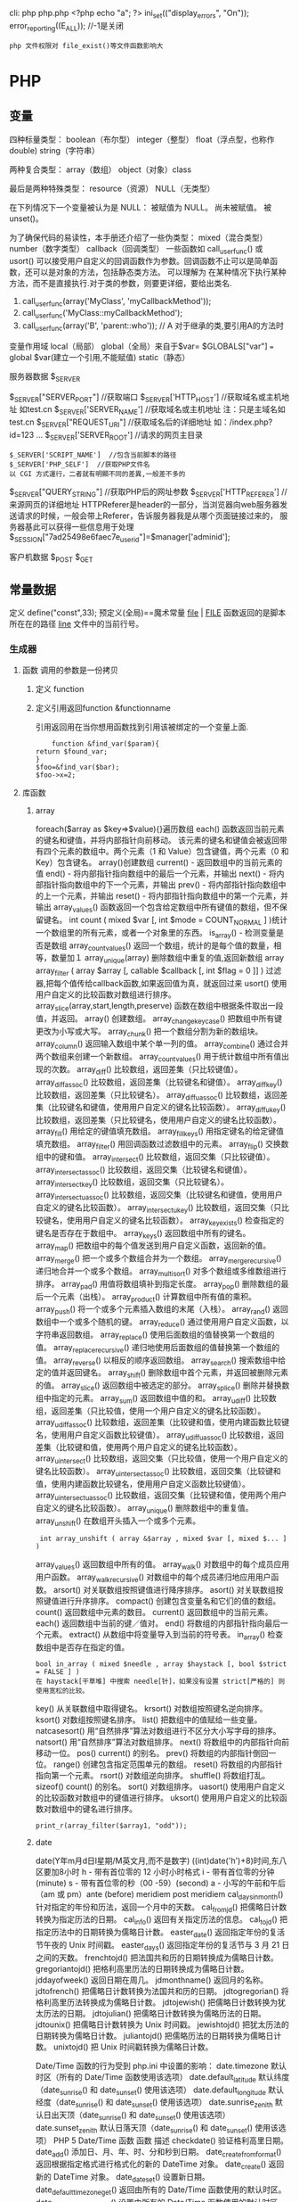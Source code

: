 cli: php php.php   <?php echo "a"; ?>
ini_set(("display_errors", "On"));   
     error_reporting((E_ALL)); //-1是关闭
 
: php 文件权限对 file_exist()等文件函数影响大
* PHP
** 变量
四种标量类型：
boolean（布尔型）
integer（整型）
float（浮点型，也称作 double)
string（字符串）

两种复合类型：
array（数组）
object（对象）class  

最后是两种特殊类型：
resource（资源）
NULL（无类型）

在下列情况下一个变量被认为是 NULL：
被赋值为 NULL。
尚未被赋值。
被 unset()。

为了确保代码的易读性，本手册还介绍了一些伪类型：
mixed（混合类型）
number（数字类型）
callback（回调类型）
一些函数如 call_user_func() 或 usort() 可以接受用户自定义的回调函数作为参数。回调函数不止可以是简单函数，还可以是对象的方法，包括静态类方法。
可以理解为 在某种情况下执行某种方法，而不是直接执行.对于类的参数，则要更详细，要给出类名.
1. call_user_func(array('MyClass', 'myCallbackMethod')); 
2. call_user_func('MyClass::myCallbackMethod');
3. call_user_func(array('B', 'parent::who')); // A   对于继承的类,要引用A的方法时

变量作用域
local（局部）
global（全局）来自于$var= $GLOBALS["var"] === global $var(建立一个引用,不能赋值)
static（静态）
***** 服务器数据 $_SERVER
	$_SERVER["SERVER_PORT"]  //获取端口  
	$_SERVER['HTTP_HOST']  	 //获取域名或主机地址 如test.cn
  	$_SERVER['SERVER_NAME']  //获取域名或主机地址 注：只是主域名如test.cn
	$_SERVER["REQUEST_URI"]  //获取域名后的详细地址 如：/index.php?id=123 ...  
	$_SERVER['SERVER_ROOT']  //请求的网页主目录
: $_SERVER['SCRIPT_NAME']  //包含当前脚本的路径
: $_SERVER['PHP_SELF']  //获取PHP文件名 
: 以 CGI 方式運行，二者就有明顯不同的差異,一般差不多的
	$_SERVER["QUERY_STRING"]  //获取PHP后的网址参数  
	$_SERVER['HTTP_REFERER']  //来源网页的详细地址  
	HTTPReferer是header的一部分，当浏览器向web服务器发送请求的时候，一般会带上Referer，告诉服务器我是从哪个页面链接过来的，
	服务器基此可以获得一些信息用于处理
  $_SESSION["7ad25498e6faec7e_userid"]=$manager['adminid'];
***** 客户机数据 $_POST  $_GET 

** 常量数据
   定义 define("const",33);
   预定义(全局)==魔术常量 
   __file__ | __FILE__ 函数返回的是脚本所在在的路径
   __line__ 文件中的当前行号。
*** 生成器
**** 函数 调用的参数是一份拷贝
***** 定义 function
***** 定义引用返回function &functionname
      引用返回用在当你想用函数找到引用该被绑定的一个变量上面.
      #+BEGIN_SRC php -n -r 
    function &find_var($param){
return $found_var;
}
$foo=&find_var($bar);
$foo->x=2;
      #+END_SRC
**** 库函数
***** array 
	    foreach($array as $key=>$value){}遍历数组
	    each() 函数返回当前元素的键名和键值，并将内部指针向前移动。
	    该元素的键名和键值会被返回带有四个元素的数组中。两个元素（1 和 Value）包含键值，两个元素（0 和 Key）包含键名。
	    array()创建数组
	    current() - 返回数组中的当前元素的值
	    end() - 将内部指针指向数组中的最后一个元素，并输出
	    next() - 将内部指针指向数组中的下一个元素，并输出
	    prev() - 将内部指针指向数组中的上一个元素，并输出
	    reset() - 将内部指针指向数组中的第一个元素，并输出
	    array_values() 函数返回一个包含给定数组中所有键值的数组，但不保留键名。
	    int count ( mixed $var [, int $mode = COUNT_NORMAL ] )统计一个数组里的所有元素，或者一个对象里的东西。
	    is_array() - 检测变量是否是数组
	    array_count_values() 返回一个数组，统计的是每个值的数量，相等，数量加１
	    array_unique(array) 删除数组中重复的值,返回新数组
	    array array_filter ( array $array [, callable $callback [, int $flag = 0 ]] )  过滤器,把每个值传给callback函数,如果返回值为真，就返回过来
	    usort()	使用用户自定义的比较函数对数组进行排序。
	    array_slice(array,start,length,preserve) 函数在数组中根据条件取出一段值，并返回。
	    array()	创建数组。
	    array_change_key_case()	把数组中所有键更改为小写或大写。
	    array_chunk()	把一个数组分割为新的数组块。
	    array_column()	返回输入数组中某个单一列的值。
	    array_combine()	通过合并两个数组来创建一个新数组。
	    array_count_values()	用于统计数组中所有值出现的次数。
	    array_diff()	比较数组，返回差集（只比较键值）。
	    array_diff_assoc()	比较数组，返回差集（比较键名和键值）。
	    array_diff_key()	比较数组，返回差集（只比较键名）。
	    array_diff_uassoc()	比较数组，返回差集（比较键名和键值，使用用户自定义的键名比较函数）。
	    array_diff_ukey()	比较数组，返回差集（只比较键名，使用用户自定义的键名比较函数）。
	    array_fill()	用给定的键值填充数组。
	    array_fill_keys()	用指定键名的给定键值填充数组。
	    array_filter()	用回调函数过滤数组中的元素。
	    array_flip()	交换数组中的键和值。
	    array_intersect()	比较数组，返回交集（只比较键值）。
	    array_intersect_assoc()	比较数组，返回交集（比较键名和键值）。
	    array_intersect_key()	比较数组，返回交集（只比较键名）。
	    array_intersect_uassoc()	比较数组，返回交集（比较键名和键值，使用用户自定义的键名比较函数）。
	    array_intersect_ukey()	比较数组，返回交集（只比较键名，使用用户自定义的键名比较函数）。
	    array_key_exists()	检查指定的键名是否存在于数组中。
	    array_keys()	返回数组中所有的键名。
	    array_map()	把数组中的每个值发送到用户自定义函数，返回新的值。
	    array_merge()	把一个或多个数组合并为一个数组。
	    array_merge_recursive()	递归地合并一个或多个数组。
	    array_multisort()	对多个数组或多维数组进行排序。
	    array_pad()	用值将数组填补到指定长度。
	    array_pop()	删除数组的最后一个元素（出栈）。
	    array_product()	计算数组中所有值的乘积。
	    array_push()	将一个或多个元素插入数组的末尾（入栈）。
	    array_rand()	返回数组中一个或多个随机的键。
	    array_reduce()	通过使用用户自定义函数，以字符串返回数组。
	    array_replace()	使用后面数组的值替换第一个数组的值。
	    array_replace_recursive()	递归地使用后面数组的值替换第一个数组的值。
	    array_reverse()	以相反的顺序返回数组。
	    array_search()	搜索数组中给定的值并返回键名。
	    array_shift()	删除数组中首个元素，并返回被删除元素的值。
	    array_slice()	返回数组中被选定的部分。
	    array_splice()	删除并替换数组中指定的元素。
	    array_sum()	返回数组中值的和。
	    array_udiff()	比较数组，返回差集（只比较值，使用一个用户自定义的键名比较函数）。
	    array_udiff_assoc()	比较数组，返回差集（比较键和值，使用内建函数比较键名，使用用户自定义函数比较键值）。
	    array_udiff_uassoc()	比较数组，返回差集（比较键和值，使用两个用户自定义的键名比较函数）。
	    array_uintersect()	比较数组，返回交集（只比较值，使用一个用户自定义的键名比较函数）。
	    array_uintersect_assoc()	比较数组，返回交集（比较键和值，使用内建函数比较键名，使用用户自定义函数比较键值）。
	    array_uintersect_uassoc()	比较数组，返回交集（比较键和值，使用两个用户自定义的键名比较函数）。
	    array_unique()	删除数组中的重复值。
	    array_unshift()	在数组开头插入一个或多个元素。
      :  int array_unshift ( array &$array , mixed $var [, mixed $... ] )
	    array_values()	返回数组中所有的值。
	    array_walk()	对数组中的每个成员应用用户函数。
	    array_walk_recursive()	对数组中的每个成员递归地应用用户函数。
	    arsort()	对关联数组按照键值进行降序排序。
	    asort()	对关联数组按照键值进行升序排序。
	    compact()	创建包含变量名和它们的值的数组。
	    count()	返回数组中元素的数目。
	    current()	返回数组中的当前元素。
	    each()	返回数组中当前的键／值对。
	    end()	将数组的内部指针指向最后一个元素。
	    extract()	从数组中将变量导入到当前的符号表。
	    in_array()	检查数组中是否存在指定的值。
      : bool in_array ( mixed $needle , array $haystack [, bool $strict = FALSE ] )
      : 在 haystack[干草堆] 中搜索 needle[针]，如果没有设置 strict[严格的] 则使用宽松的比较。 
	    key()	从关联数组中取得键名。
	    krsort()	对数组按照键名逆向排序。
	    ksort()	对数组按照键名排序。
	    list()	把数组中的值赋给一些变量。
	    natcasesort()	用“自然排序”算法对数组进行不区分大小写字母的排序。
	    natsort()	用“自然排序”算法对数组排序。
	    next()	将数组中的内部指针向前移动一位。
	    pos()	current() 的别名。
	    prev()	将数组的内部指针倒回一位。
	    range()	创建包含指定范围单元的数组。
	    reset()	将数组的内部指针指向第一个元素。
	    rsort()	对数组逆向排序。
	    shuffle()	将数组打乱。
	    sizeof()	count() 的别名。
	    sort()	对数组排序。
	    uasort()	使用用户自定义的比较函数对数组中的键值进行排序。
	    uksort()	使用用户自定义的比较函数对数组中的键名进行排序。
      
      : print_r(array_filter($array1, "odd"));
***** date
	    date(Y年m月d日l星期/M英文月,而不是数字)
	    ((int)date('h')+8)时间,东八区要加8小时
	    h - 带有首位零的 12 小时小时格式
	    i - 带有首位零的分钟 (minute)
	    s - 带有首位零的秒（00 -59）(second)
	    a - 小写的午前和午后（am 或 pm）ante (before) meridiem post meridiem
	    cal_days_in_month()	针对指定的年份和历法，返回一个月中的天数。
	    cal_from_jd()	把儒略日计数转换为指定历法的日期。
	    cal_info()	返回有关指定历法的信息。
	    cal_to_jd()	把指定历法中的日期转换为儒略日计数。
	    easter_date()	返回指定年份的复活节午夜的 Unix 时间戳。
	    easter_days()	返回指定年份的复活节与 3 月 21 日之间的天数。
	    frenchtojd()	把法国共和历的日期转换成为儒略日计数。
	    gregoriantojd()	把格利高里历法的日期转换成为儒略日计数。
	    jddayofweek()	返回日期在周几。
	    jdmonthname()	返回月的名称。
	    jdtofrench()	把儒略日计数转换为法国共和历的日期。
	    jdtogregorian()	将格利高里历法转换成为儒略日计数。
	    jdtojewish()	把儒略日计数转换为犹太历法的日期。
	    jdtojulian()	把儒略日计数转换为儒略历法的日期。
	    jdtounix()	把儒略日计数转换为 Unix 时间戳。
	    jewishtojd()	把犹太历法的日期转换为儒略日计数。
	    juliantojd()	把儒略历法的日期转换为儒略日计数。
	    unixtojd()	把 Unix 时间戳转换为儒略日计数。

	    Date/Time 函数的行为受到 php.ini 中设置的影响：
	    date.timezone 	默认时区（所有的 Date/Time 函数使用该选项） 	
	    date.default_latitude 	默认纬度（date_sunrise() 和 date_sunset() 使用该选项）
	    date.default_longitude 	默认经度（date_sunrise() 和 date_sunset() 使用该选项）
	    date.sunrise_zenith 	默认日出天顶（date_sunrise() 和 date_sunset() 使用该选项）
	    date.sunset_zenith 	默认日落天顶（date_sunrise() 和 date_sunset() 使用该选项）
	    PHP 5 Date/Time 函数
	    函数 	描述
	    checkdate() 	验证格利高里日期。
	    date_add() 	添加日、月、年、时、分和秒到日期。
	    date_create_from_format() 	返回根据指定格式进行格式化的新的 DateTime 对象。
	    date_create() 	返回新的 DateTime 对象。
	    date_date_set() 	设置新日期。
	    date_default_timezone_get() 	返回由所有的 Date/Time 函数使用的默认时区。
	    date_default_timezone_set() 	设置由所有的 Date/Time 函数使用的默认时区。
	    date_diff() 	返回两个日期间的差值。
	    date_format() 	返回根据指定格式进行格式化的日期。
	    date_get_last_errors() 	返回日期字符串中的警告/错误。
	    date_interval_create_from_date_string() 	从字符串的相关部分建立 DateInterval。
	    date_interval_format() 	格式化时间间隔。
	    date_isodate_set() 	设置 ISO 日期。
	    date_modify() 	修改时间戳。
	    date_offset_get() 	返回时区偏移。
	    date_parse_from_format() 	根据指定的格式返回带有关于指定日期的详细信息的关联数组。
	    date_parse() 	返回带有关于指定日期的详细信息的关联数组。
	    date_sub() 	从指定日期减去日、月、年、时、分和秒。
	    date_sun_info() 	返回包含有关指定日期与地点的日出/日落和黄昏开始/黄昏结束的信息的数组。
	    date_sunrise() 	返回指定日期与位置的日出时间。
	    date_sunset() 	返回指定日期与位置的日落时间。
	    date_time_set() 	设置时间。
	    date_timestamp_get() 	返回 Unix 时间戳。
	    date_timestamp_set() 	设置基于 Unix 时间戳的日期和时间。
	    date_timezone_get() 	返回给定 DateTime 对象的时区。
	    date_timezone_set() 	设置 DateTime 对象的时区。
	    date() 	格式化本地日期和时间。
	    getdate() 	返回某个时间戳或者当前本地的日期/时间的日期/时间信息。
	    gettimeofday() 	返回当前时间。
	    gmdate() 	格式化 GMT/UTC 日期和时间。
	    gmmktime() 	返回 GMT 日期的 UNIX 时间戳。
	    gmstrftime() 	根据区域设置对 GMT/UTC 日期和时间进行格式化。
	    idate() 	将本地时间/日期格式化为整数。
	    localtime() 	返回本地时间。
	    microtime() 	返回当前时间的微秒数。
	    mktime() 	返回日期的 Unix 时间戳。
	    strftime() 	根据区域设置对本地时间/日期进行格式化。
	    strptime() 	解析由 strftime() 生成的时间/日期。
	    strtotime() 	将任何英文文本的日期或时间描述解析为 Unix 时间戳。
	    time() 	返回当前时间的 Unix 时间戳。
	    timezone_abbreviations_list() 	返回包含夏令时、偏移量和时区名称的关联数组。
	    timezone_identifiers_list() 	返回带有所有时区标识符的索引数组。
	    timezone_location_get() 	返回指定时区的位置信息。
	    timezone_name_from_abbr() 	根据时区缩略语返回时区名称。
	    timezone_name_get() 	返回时区的名称。
	    timezone_offset_get() 	返回相对于 GMT 的时区偏移。
	    timezone_open() 	创建新的 DateTimeZone 对象。
	    timezone_transitions_get() 	返回时区的所有转换。
	    timezone_version_get() 	返回时区数据库的版本。

***** file
	    fopen("filename",'w')  //可以指定绝对路径或相对路径
	    "r" 	只读方式打开，将文件指针指向文件头。
	    "r+" 	读写方式打开，将文件指针指向文件头。
	    "w" 	写入方式打开，将文件指针指向文件头并将文件大小截为零。如果文件不存在则尝试创建之。
	    "w+" 	读写方式打开，将文件指针指向文件头并将文件大小截为零。如果文件不存在则尝试创建之。
	    "a" 	写入方式打开，将文件指针指向文件末尾。如果文件不存在则尝试创建之。
	    "a+" 	读写方式打开，将文件指针指向文件末尾。如果文件不存在则尝试创建之。
	    "x" 	创建并以写入方式打开，将文件指针指向文件头。如果文件已存在，则报错.
	    basename() 	返回路径中的文件名部分。
	    chgrp() 	改变文件组。 	
	    chmod() 	改变文件模式。 
	    chown() 	改变文件所有者。 	
	    clearstatcache() 	清除文件状态缓存。 	
	    fopen() 可以通过http路径打开,可以在php.ini 中配置allow_url_fopen   //unix中要注意文件的访问权限
	    copy() 	复制文件。
	    fread(filepoint,length)	读取打开的文件。
	    fwrite(file,string,length)   
	    file_get_contents(filepath) 函数把整个文件读入一个字符串中。
	    file_put_contents(filepath,filecontent) 在ftp中要用到flags和context标志
	    basename()
	    is_readable()
	    fgets()
	    fgetss() 去掉文件中的html格式
	    readfile(filename) 输出到浏览器
	    file(file) 返回值是文件内容
	    fgetc()
	    file_exists()
	    filesize()
	    unlink() 删除文件
	    rewind()
	    fseek()
	    ftell()
	    delete() 	参见 unlink() 或 unset()。 	 
	    dirname() 	返回路径中的目录名称部分。 	
	    disk_free_space() 	返回目录的可用空间。 	
	    disk_total_space() 	返回一个目录的磁盘总容量。
	    diskfreespace() 	disk_free_space() 的别名。
	    fclose() 	关闭打开的文件。 	
	    feof() 	测试文件指针是否到了文件结束的位置。 	
	    fflush() 	向打开的文件输出缓冲内容。 
	    fgetc() 	从打开的文件中返回字符。 
	    fgetcsv() 	从打开的文件中解析一行，校验 CSV 字段。 	
	    fgets() 	从打开的文件中返回一行。 	
	    fgetss() 	从打开的文件中读取一行并过滤掉 HTML 和 PHP 标记。 	  file() 	把文件读入一个数组中。 	
	    file_exists() 	检查文件或目录是否存在。
	    file_get_contents() 	将文件读入字符串。 	
	    file_put_contents() 	将字符串写入文件。 	
	    fileatime() 	返回文件的上次访问时间。 	
	    filectime() 	返回文件的上次改变时间。 	
	    filegroup() 	返回文件的组 ID。 	
	    fileinode() 	返回文件的 inode 编号。 
	    filemtime() 	返回文件的上次修改时间。
	    fileowner() 	文件的 user ID （所有者）。
	    fileperms() 	返回文件的权限。 	
	    filesize() 	返回文件大小。 	
	    filetype() 	返回文件类型。 	
	    flock() 	锁定或释放文件。
	    fnmatch() 	根据指定的模式来匹配文件名或字符串。 	
	    fopen() 	打开一个文件或 URL。 	
	    fpassthru() 	从打开的文件中读数据，直到 EOF，并向输出缓冲写结果
	    fputcsv() 	将行格式化为 CSV 并写入一个打开的文件中。 	
	    fputs() 	fwrite() 的别名。 	
	    fread() 	读取打开的文件。 	
	    fscanf() 	根据指定的格式对输入进行解析。
	    fseek() 	在打开的文件中定位。 	
	    fstat() 	返回关于一个打开的文件的信息。
	    ftell() 	返回文件指针的读/写位置 
	    ftruncate() 	将文件截断到指定的长度。
	    fwrite() 	写入文件。 	
	    glob() 	返回一个包含匹配指定模式的文件名/目录的数组。 	
	    is_dir() 	判断指定的文件名是否是一个目录。 	
	    is_executable() 	判断文件是否可执行。 	
	    is_file() 	判断指定文件是否为常规的文件。 	
	    is_link() 	判断指定的文件是否是连接。 	
	    is_readable() 	判断文件是否可读。 	
	    is_uploaded_file() 	判断文件是否是通过 HTTP POST 上传的。 	
	    is_writable() 	判断文件是否可写。 	
	    is_writeable() 	is_writable() 的别名。 	
	    link() 	创建一个硬连接。 	
	    linkinfo() 	返回有关一个硬连接的信息。 	
	    lstat() 	返回关于文件或符号连接的信息。 	
	    mkdir() 	创建目录。 	
	    move_uploaded_file() 	将上传的文件移动到新位置。 	
	    parse_ini_file() 	解析一个配置文件。 	
	    pathinfo() 	返回关于文件路径的信息。 	
	    pclose() 	关闭有 popen() 打开的进程。 	
	    popen() 	打开一个进程。 	
	    readfile() 	读取一个文件，并输出到输出缓冲。 	
	    readlink() 	返回符号连接的目标。 	
	    realpath() 	返回绝对路径名。 	
	    rename() 	重名名文件或目录。 	
	    rewind() 	倒回文件指针的位置。 	
	    rmdir() 	删除空的目录。 	
	    set_file_buffer() 	设置已打开文件的缓冲大小。 	
	    stat() 	返回关于文件的信息。 	
	    symlink() 	创建符号连接。 	
	    tempnam() 	创建唯一的临时文件。
	    tmpfile() 	建立临时文件。 	
	    touch() 	设置文件的访问和修改时间。 	
	    umask() 	改变文件的文件权限。 	
	    unlink() 	删除文件。

	    isset(varname)判断变量是否已经配置，就是变量存不存在值
	    unset(varname)取消配置；
	    empty(varname) 对于值是0的数返回true，这里要当心

***** Directory 函数
	    chdir()	改变当前的目录。
	    chroot()	改变根目录。
	    closedir()	关闭目录句柄。
	    dir()	返回 Directory 类的实例。
	    getcwd()	返回当前工作目录。
	    opendir()	打开目录句柄。
	    readdir()	返回目录句柄中的条目。
	    rewinddir()	重置目录句柄。
	    scandir()	返回指定目录中的文件和目录的数组。

***** PHP 过滤器用于对来自非安全来源的数据（比如用户输入）进行验证和过滤。
	    filter_has_var() 	检查是否存在指定输入类型的变量。 	5
	    filter_id() 	返回指定过滤器的 ID 号。 	5
	    filter_input() 	从脚本外部获取输入，并进行过滤。 	5
	    filter_input_array() 	从脚本外部获取多项输入，并进行过滤。 	5
	    filter_list() 	返回包含所有得到支持的过滤器的一个数组。 	5
	    filter_var_array() 	获取多项变量，并进行过滤。 	5
	    filter_var() 	获取一个变量，并进行过滤。
***** HTTP 函数允许您在其他输出被发送之前，对由 Web 服务器发送到浏览器的信息进行操作。
	    header() 	向客户端发送原始的 HTTP 报头。
	    headers_list() 	返回已发送的（或待发送的）响应头部的一个列表。
	    headers_sent() 	检查 HTTP 报头是否发送/已发送到何处。
	    setcookie() 	定义与 HTTP 报头的其余部分一共发送的 cookie。
	    setrawcookie() 	定义与 HTTP 报头的其余部分一共发送的 cookie（不进行 URL 编码）。

***** 数学 (Math) 函数能处理 integer 和 float 范围内的值。
	    abs() 	绝对值。 	3
	    acos() 	反余弦。 	3
	    acosh() 	反双曲余弦。 	4
	    asin() 	反正弦。 	3
	    asinh() 	反双曲正弦。 	4
	    atan() 	反正切。 	3
	    atan2() 	两个参数的反正切。 	3
	    atanh() 	反双曲正切。 	4
	    base_convert() 	在任意进制之间转换数字。 	3
	    bindec() 	把二进制转换为十进制。 	3
	    ceil() 	向上舍入为最接近的整数。 	3
	    cos() 	余弦。 	3
	    cosh() 	双曲余弦。 	4
	    decbin() 	把十进制转换为二进制。 	3
	    dechex() 	把十进制转换为十六进制。 	3
	    decoct() 	把十进制转换为八进制。 	3
	    deg2rad() 	将角度转换为弧度。 	3
	    exp() 	返回 Ex 的值。 	3
	    expm1() 	返回 Ex - 1 的值。 	4
	    floor() 	向下舍入为最接近的整数。 	3
	    fmod() 	返回除法的浮点数余数。 	4
	    getrandmax() 	显示随机数最大的可能值。 	3
	    hexdec() 	把十六进制转换为十进制。 	3
	    hypot() 	计算直角三角形的斜边长度。 	4
	    is_finite() 	判断是否为有限值。 	4
	    is_infinite() 	判断是否为无限值。 	4
	    is_nan() 	判断是否为合法数值。 	4
	    lcg_value() 	返回范围为 (0, 1) 的一个伪随机数。 	4
	    log() 	自然对数。 	3
	    log10() 	以 10 为底的对数。 	3
	    log1p() 	返回 log(1 + number)。 	4
	    max() 	返回最大值。 	3
	    min() 	返回最小值。 	3
	    mt_getrandmax() 	显示随机数的最大可能值。 	3
	    mt_rand() 	使用 Mersenne Twister 算法返回随机整数。 	3
	    mt_srand() 	播种 Mersenne Twister 随机数生成器。 	3
	    octdec() 	把八进制转换为十进制。 	3
	    pi() 	返回圆周率的值。 	3
	    pow() 	返回 x 的 y 次方。 	3
	    rad2deg() 	把弧度数转换为角度数。 	3
	    rand() 	返回随机整数。 	3
	    round() 	对浮点数进行四舍五入。 	3
	    sin() 	正弦。 	3
	    sinh() 	双曲正弦。 	4
	    sqrt() 	平方根。 	3
	    srand() 	播下随机数发生器种子。 	3
	    tan() 	正切。 	3
	    tanh() 	双曲正切。

***** string	
      mb_substr(strip_tags( $list["content"]),0,20) 截取字符串 对中文的支持
      ucfirst(string)->string第一个字大写
      addcslashes — 以 C 语言风格使用反斜线转义字符串中的字符
      addslashes — 使用反斜线引用字符串
      bin2hex — 函数把包含数据的二进制字符串转换为十六进制值
      chop — rtrim 的别名
      chr — 返回指定的字符
      chunk_split — 将字符串分割成小块
      convert_cyr_string — 将字符由一种 Cyrillic 字符转换成另一种
      convert_uudecode — 解码一个 uuencode 编码的字符串
      convert_uuencode — 使用 uuencode 编码一个字符串
      count_chars — 返回字符串所用字符的信息
      crc32 — 计算一个字符串的 crc32 多项式
      crypt — 单向字符串散列
******    explode — 使用一个字符串分割另一个字符串
       : array explode ( string $delimiter , string $string [, int $limit ] )
       fprintf — 将格式化后的字符串写入到流
       get_html_translation_table — 返回使用 htmlspecialchars 和 htmlentities 后的转换表
       hebrev — 将逻辑顺序希伯来文（logical-Hebrew）转换为视觉顺序希伯来文（visual-Hebrew）
       hebrevc — 将逻辑顺序希伯来文（logical-Hebrew）转换为视觉顺序希伯来文（visual-Hebrew），并且转换换行符
       hex2bin — 转换十六进制字符串为二进制字符串
       html_entity_decode — Convert all HTML entities to their applicable characters
       htmlentities — Convert all applicable characters to HTML entities
       htmlspecialchars_decode — 将特殊的 HTML 实体转换回普通字符
       htmlspecialchars — Convert special characters to HTML entities
       implode — 将一个一维数组的值转化为字符串
       join — 别名 implode
       lcfirst — 使一个字符串的第一个字符小写
       levenshtein — 计算两个字符串之间的编辑距离
       localeconv — Get numeric formatting information
       ltrim — 删除字符串开头的空白字符（或其他字符）
       md5_file — 计算指定文件的 MD5 散列值
       md5 — 计算字符串的 MD5 散列值
       metaphone — Calculate the metaphone key of a string
       money_format — 将数字格式化成货币字符串
       nl_langinfo — Query language and locale information
       nl2br — 在字符串所有新行之前插入 HTML 换行标记
       number_format — 以千位分隔符方式格式化一个数字
       ord — 返回字符的 ASCII 码值
       parse_str — 将字符串解析成多个变量
       print — 输出字符串;    实际不是函数,没参数
       printf — 输出格式化字符串
       quoted_printable_decode — 将 quoted-printable 字符串转换为 8-bit 字符串
       quoted_printable_encode — 将 8-bit 字符串转换成 quoted-printable 字符串
       quotemeta — 转义元字符集
       rtrim — 删除字符串末端的空白字符（或者其他字符）
       setlocale — 设置地区信息
       sha1_file — 计算文件的 sha1 散列值
       sha1 — 计算字符串的 sha1 散列值
       similar_text — 计算两个字符串的相似度
       soundex — Calculate the soundex key of a string
       sprintf — Return a formatted string
       sscanf — 根据指定格式解析输入的字符
       str_getcsv — 解析 CSV 字符串为一个数组
       str_ireplace — str_replace 的忽略大小写版本
       str_pad — 使用另一个字符串填充字符串为指定长度
       str_repeat — 重复一个字符串
       str_replace — 子字符串替换
       str_rot13 — 对字符串执行 ROT13 转换
       str_shuffle — 随机打乱一个字符串
       str_split — 将字符串转换为数组
       str_word_count — 返回字符串中单词的使用情况
       strcasecmp — 二进制安全比较字符串（不区分大小写）
       strchr — 别名 strstr
       strcmp — 二进制安全字符串比较
       strcoll — 基于区域设置的字符串比较
       strcspn — 获取不匹配遮罩的起始子字符串的长度
       strip_tags — 从字符串中去除 HTML 和 PHP 标记
       stripcslashes — 反引用一个使用 addcslashes 转义的字符串
       stripos — 查找字符串首次出现的位置（不区分大小写）
       stripslashes — 反引用一个引用字符串
       stristr — strstr 函数的忽略大小写版本
       strlen — 获取字符串长度
       strnatcasecmp — 使用“自然顺序”算法比较字符串（不区分大小写）
       strnatcmp — 使用自然排序算法比较字符串
       strncasecmp — 二进制安全比较字符串开头的若干个字符（不区分大小写）
       strncmp — 二进制安全比较字符串开头的若干个字符
       strpbrk — 在字符串中查找一组字符的任何一个字符
       strpos — 查找字符串首次出现的位置
       strrchr — 查找指定字符在字符串中的最后一次出现
       strrev — 反转字符串
       strripos — 计算指定字符串在目标字符串中最后一次出现的位置（不区分大小写）
       strrpos — 计算指定字符串在目标字符串中最后一次出现的位置
       strspn — 计算字符串中全部字符都存在于指定字符集合中的第一段子串的长度。
       strstr — 查找字符串的首次出现
       strtok — 标记分割字符串
       strtolower — 将字符串转化为小写
       strtoupper — 将字符串转化为大写
       strtr — 转换指定字符
       substr_compare — 二进制安全比较字符串（从偏移位置比较指定长度）
       substr_count — 计算字串出现的次数
       substr_replace — 替换字符串的子串
       substr — 返回字符串的子串
       trim — 去除字符串首尾处的空白字符（或者其他字符）
       ucfirst — 将字符串的首字母转换为大写
       ucwords — 将字符串中每个单词的首字母转换为大写
       vfprintf — 将格式化字符串写入流
       vprintf — 输出格式化字符串
       vsprintf — 返回格式化字符串
       wordwrap — 打断字符串为指定数量的字串

***** 网络 函数
      checkdnsrr — 给指定的主机（域名）或者IP地址做DNS通信检查
      closelog — 关闭系统日志链接
      define_syslog_variables — Initializes all syslog related variables
      dns_check_record — 别名 checkdnsrr
      dns_get_mx — 别名 getmxrr
      dns_get_record — 获取指定主机的DNS记录
      fsockopen — 打开一个网络连接或者一个Unix套接字连接
      gethostbyaddr — 获取指定的IP地址对应的主机名  //这个只能查到本机的主机名,可能跟域名反向解析有关,不能反向解析,只能解析host文件里面的
      gethostbyname — Get the IPv4 address corresponding to a given Internet host name
      gethostbynamel — Get a list of IPv4 addresses corresponding to a given Internet host name
      gethostname — Gets the host name
      getmxrr — Get MX records corresponding to a given Internet host name
      getprotobyname — Get protocol number associated with protocol name
      getprotobynumber — Get protocol name associated with protocol number
      getservbyname — Get port number associated with an Internet service and protocol
      getservbyport — Get Internet service which corresponds to port and protocol
      header_register_callback — Call a header function
      header_remove — Remove previously set headers
      header — 发送原生 HTTP 头
      headers_list — Returns a list of response headers sent (or ready to send)
      headers_sent — Checks if or where headers have been sent
      http_response_code — Get or Set the HTTP response code
      inet_ntop — Converts a packed internet address to a human readable representation
      inet_pton — Converts a human readable IP address to its packed in_addr representation
      ip2long — 将一个IPV4的字符串互联网协议转换成数字格式
      long2ip — Converts an long integer address into a string in (IPv4) Internet standard dotted format
      openlog — Open connection to system logger
      pfsockopen — 打开一个持久的网络连接或者Unix套接字连接。
      setcookie — Send a cookie
      setrawcookie — Send a cookie without urlencoding the cookie value
      socket_get_status — 别名 stream_get_meta_data
      socket_set_blocking — 别名 stream_set_blocking
      socket_set_timeout — 别名 stream_set_timeout
      syslog — Generate a system log message

***** pthreads
		  Threaded — Threaded 类
      Threaded::chunk — 操作
      Threaded::count — Manipulation
      Threaded::extend — Runtime Manipulation
      Threaded::from — Creation
      Threaded::getTerminationInfo — Error Detection
      Threaded::isRunning — State Detection
      Threaded::isTerminated — State Detection
      Threaded::isWaiting — State Detection
      Threaded::lock — Synchronization
      Threaded::merge — Manipulation
      Threaded::notify — Synchronization
      Threaded::pop — Manipulation
      Threaded::run — Execution
      Threaded::shift — Manipulation
      Threaded::synchronized — Synchronization
      Threaded::unlock — Synchronization
      Threaded::wait — Synchronization
		  Thread — Thread 类
      Thread::detach — 执行
      Thread::getCreatorId — 识别
      Thread::getCurrentThread — 识别
      Thread::getCurrentThreadId — 识别
      Thread::getThreadId — 识别
      Thread::globally — 执行
      Thread::isJoined — 状态监测
      Thread::isStarted — 状态检测
      Thread::join — 同步
      Thread::kill — 执行
      Thread::start — 执行
***** Worker — Worker 类
      Worker::getStacked — 栈分析
      Worker::isShutdown — 状态检测
      Worker::isWorking — 状态检测
      Worker::shutdown — 同步
      Worker::stack — 栈操作
      Worker::unstack — 栈操作
	    Collectable — The Collectable class
      Collectable::isGarbage — Determine whether an object has been marked as garbage
      Collectable::setGarbage — Mark an object as garbage
      Modifiers — 方法修饰符
***** Pool — Pool 类
      Pool::collect — 回收已完成任务的引用
      Pool::__construct — 创建新的 Worker 对象池
      Pool::resize — 改变 Pool 对象的可容纳 Worker 对象的数量
      Pool::shutdown — 停止所有的 Worker 对象
      Pool::submit — 提交对象以执行
      Pool::submitTo — 提交对象以执行
***** Mutex — Mutex 类
      Mutex::create — 创建一个互斥量
      Mutex::destroy — 销毁互斥量
      Mutex::lock — 给互斥量加锁
      Mutex::trylock — 尝试给互斥量加锁
      Mutex::unlock — 释放互斥量上的锁
***** Cond — Cond 类
      Cond::broadcast — 广播条件变量
      Cond::create — 创建一个条件变量
      Cond::destroy — 销毁条件变量
      Cond::signal — 发送唤醒信号
      Cond::wait — 等待
		  
***** PCRE 函数 Perl Compatible Regular Expressions 兼容正则
******    preg_filter — 执行一个正则表达式搜索和替换
******    preg_grep — 返回匹配模式的数组条目
******    preg_last_error — 返回最后一个PCRE正则执行产生的错误代码
******    preg_match_all — 执行一个全局正则表达式匹配
******    preg_match — 执行一个正则表达式匹配
******    preg_quote — 转义正则表达式字符
******    preg_replace_callback_array — Perform a regular expression search and replace using callbacks
******    preg_replace_callback — 执行一个正则表达式搜索并且使用一个回调进行替换
******    preg_replace — 执行一个正则表达式的搜索和替换
       : mixed preg_replace( mixed pattern, mixed replacement, mixed subject [, int limit ] )
       : $str = preg_replace('/\s/','-',$str);  这里要注意,匹配模式要加载/ /中间
       pattern 	正则表达式
       replacement 	替换的内容
       subject 	需要匹配替换的对象
       limit 	可选，指定替换的个数，如果省略 limit 或者其值为 -1，则所有的匹配项都会被替换

       replacement 可以包含 \\n 形式或 $n 形式的逆向引用，首选使用后者。每个此种引用将被替换为与第 n 个被捕获的括号内的子模式所匹配的文本。n 可以从 0 到 99，其中 \\0 或 $0 指的是被整个模式所匹配的文本。对左圆括号从左到右计数（从 1 开始）以取得子模式的数目。
       对替换模式在一个逆向引用后面紧接着一个数字时（如 \\11），不能使用 \\ 符号来表示逆向引用。因为这样将会使 preg_replace() 搞不清楚是想要一个 \\1 的逆向引用后面跟着一个数字 1 还是一个 \\11 的逆向引用。解决方法是使用 \${1}1。这会形成一个隔离的 $1 逆向引用，而使另一个 1 只是单纯的文字。
       上述参数除 limit 外都可以是一个数组。如果 pattern 和 replacement 都是数组，将以其键名在数组中出现的顺序来进行处理，这不一定和索引的数字顺序相同。如果使用索引来标识哪个 pattern 将被哪个 replacement 来替换，应该在调用 preg_replace() 之前用 ksort() 函数对数组进行排序。

       int preg_match ( string pattern, string subject [, array matches [, int flags]])
       在 subject 字符串中搜索与 pattern 给出的正则表达式相匹配的内容。
       如果提供了 matches，则其会被搜索的结果所填充。$matches[0] 将包含与整个模式匹配的文本，$matches[1] 将包含与第一个捕获的括号中的子模式所匹配的文本，以此类推    
       模式修正符 	说明
       i 	模式中的字符将同时匹配大小写字母
       m 	字符串视为多行
       s 	将字符串视为单行，换行符作为普通字符
       x 	将模式中的空白忽略
       e 	preg_replace() 函数在替换字符串中对逆向引用作正常的替换，将其作为 PHP 代码求值，并用其结果来替换所搜索的字符串。
       A 	强制仅从目标字符串的开头开始匹配
       D 	模式中的 $ 元字符仅匹配目标字符串的结尾
       U 	匹配最近的字符串
       u 	模式字符串被当成 UTF-8 

******    preg_split — 通过一个正则表达式分隔字符串		
***** JSON 函数 
      json_decode — 对 JSON 格式的字符串进行解码
      json_encode — 对变量进行 JSON 编码
      json_last_error_msg — Returns the error string of the last json_encode() or json_decode() call
      json_last_error — 返回最后发生的错误

***** Socket 函数

      socket_accept — Accepts a connection on a socket
      socket_bind — 给套接字绑定名字
      socket_clear_error — 清除套接字或者最后的错误代码上的错误
      socket_close — 关闭套接字资源
      socket_cmsg_space — Calculate message buffer size
      socket_connect — 开启一个套接字连接
      socket_create_listen — Opens a socket on port to accept connections
      socket_create_pair — Creates a pair of indistinguishable sockets and stores them in an array
      socket_create — 创建一个套接字（通讯节点）
      socket_get_option — Gets socket options for the socket
      socket_getopt — 别名 socket_get_option
      socket_getpeername — Queries the remote side of the given socket which may either result in host/port or in a Unix filesystem path, dependent on its type
      socket_getsockname — Queries the local side of the given socket which may either result in host/port or in a Unix filesystem path, dependent on its type
      socket_import_stream — Import a stream
      socket_last_error — Returns the last error on the socket
      socket_listen — Listens for a connection on a socket
      socket_read — Reads a maximum of length bytes from a socket
      socket_recv — 从已连接的socket接收数据
      socket_recvfrom — Receives data from a socket whether or not it is connection-oriented
      socket_recvmsg — Read a message
      socket_select — Runs the select() system call on the given arrays of sockets with a specified timeout
      socket_send — Sends data to a connected socket
      socket_sendmsg — Send a message
      socket_sendto — Sends a message to a socket, whether it is connected or not
      socket_set_block — Sets blocking mode on a socket resource
      socket_set_nonblock — Sets nonblocking mode for file descriptor fd
      socket_set_option — Sets socket options for the socket
      socket_setopt — 别名 socket_set_option
      socket_shutdown — Shuts down a socket for receiving, sending, or both
      socket_strerror — Return a string describing a socket error
      socket_write — Write to a socket
** 执行运算符
   `` 等效于 shell_exec()
** 类与对象
   构造函数
   __construct()
   parent::__construct();
   析构函数
   __destruct()
*** 类的属性
: __set()和__get()只对私有属性起作用，对于用public定义的属性，它们两个都懒理搭理
*** 类的常量 const 
: 调用 $this::PI / 类名::PI (双冒号)  注意写法,要不只是创建新的属性
*** 静态成员 供所有类的实例共享的字段或方法
**** 调用
类的外部，“类名::$成员名”
类的内部, “self::$成员名”
**** 修改
对于用public定义的静态成员，可以在外部更改它的值。private等则不行。
*** 调用
（一）this关键字：用于类的内部指代类的本身。来访问属性或方法或常量，如$this->属性名或方法名。$this::常量名。this还可以用在该类的子类中，来指代本身的属性或方法。
（二）双冒号“::”关键字：用于调用常量、静态成员。
（三）self关键字:在类的内部与双冒号配合调用静态成员，如 self::$staticVar.，在类的内部，不能用$this来调用静态成员。
以后统一在调用方法或属性时用 “-> “,调用常量则用双冒号“::”，不会搞晕。
*** 成员访问属性
public(默认，可省略，也等同于php6的var声明),private（私有，也不能由子类使用），protected(私有，但可由子类使用) ，abstract(抽象，参下文)，final(阻止在子类中覆盖—也称重载，阻止被继承，用于修饰类名及方法，如final class test{ final function fun(){}} ，但不能用于属性),static(静态)
**** 抽象类和抽象方法（abstract——注意：没有所谓抽象属性）:
抽象可以理解成父类为子类定义了一个模板或基类。作用域abstract只在父类中声明，但在子类中实现。注意事项：
1、抽象类不能被实例化，只能被子类（具体类）继承后实现。
2、抽象类必须在其子类中实现该抽象类的所有抽象方法。否则会出错。
3、在抽象方法中，只是声明，但不能具体实现：如abstract function gettow(){ return $this->p; }是错的，只能声明这个方法：abstract function gettow();（连方括号{}都不要出现）,抽象方法和抽象类主要用于复杂的类层次关系中。该层次关系需要确保每一个子类都包含并重载了某些特定的方法。这也可以通过接口实现
4、属性不能被命名为抽象属性，如abstract $p = 5是错的。
5、只有声明为抽象的类可以声明抽象方法，但如果方法声明为抽象，就不能具体实现。
*** 类的管理
**** instanceof 用于分析一个对象是否是某一个类的实例或子类或是实现了某个特定的接口：但要注意： 类名没有任何引号等定界符，否则会出错。如test不能用'test'
**** 确定类是否存在：boolean class_exists(string class_name): class_exists(‘test');
**** 返回类名：string get_class(object)，成功时返回实例的类名，失败则返回FALSE：
**** 了解类的公用属性：array get_class_vars(‘className') ,返回关键数组：包含所有定义的public属性名及其相应的值。这个函数不能用实例名做变量
**** 返回类方法：get_class_methods(‘test'); //或： get_class_methods($a);可用实例名做参数，返回包括构造函数在内的所有非私有方法。
**** print_r(get_declared_classes())了解当前PHP版本中所有的类名。PHP5有149个。
**** get_object_vars($a)返回实例中所有公用的属性及其值的关联数组。注意它和get_class_vars()的区别：
/* (1) get_object_vars($a)是用实例名做参数，而get_class_vars(‘test')是用类名做参数。
 get_object_vars($a)获得的属性值是实例运行后的值，而get_class_vars(‘test')获得的属性值是类中的初始定义。
 两者均返回关联数组，且均对未赋值的属性返回NULL的值。如类test中有定义了public $q;则返回Array ( [v] => 5 [q]=>) ,
**** 返回父类的名称：get_parent_class($b);//或get_parent_class(‘test2′); 返回test
**** 确定接口是否存在：boolean interface_exists($string interface[,boolean autoload])
**** 确定对象类型： boolean is_a($obj,'className')，当$obj属于CLASSNAME类时，或属于其子类时，返回TRUE，如果$obj与class类型无关则返回FALSE。如：is_a($a,'test')
**** 确定是否是某类的子对象：当$b是继承自TEST类时，返回TRUE，否则FALSE。boolean is_subclass_of($b,'test');
**** 确定类或实例中，是否存在某方法。method_exists($a,'getv') //或用method_exists(‘test','getv')，此函数适用于非public定义的作用域的方法。
*** 对象克隆：
*** 在子类中调用父类的属性或方法：
1、调用父类方法：在子类中调用父类的方法，有3种方法：
$this->ParentFunction(); 或
父类名::ParentFunction(); 或
parent::parentFun();

2、调用父类属性：只能用$this->ParentProperty;
*** 接口
接口：interface，可以理解成一组功能的共同规范，最大意义可能就是在多人协作时，为各自的开发规定一个共同的方法名称。
** 发展规范
*** PHP 包含文件
: require 引入或者包含外部php文件
: include     
*** 命名空间 namespace XXX\yyy ;调用 1.include/require 2.XXX\yyy\classname as classnamealias
use XXX\yyy;
*** Errors
**** 错误显示
     ini_set("display_errors", "On");   
     error_reporting(E_ALL); //-1是关闭
     更改了Php.ini后要重启IIS,点击 “开始”->“运行”，输入iisreset 回车。
**** Error 和 Logging 函数
	 debug_backtrace() 	生成 backtrace。
	 debug_print_backtrace() 	打印 backtrace。
	 error_get_last() 	返回最后发生的错误。
	 error_log() 	向服务器错误记录、文件或远程目标发送错误消息。
	 error_reporting() 	规定报告哪个错误。
	 restore_error_handler() 	恢复之前的错误处理程序。
	 restore_exception_handler() 	恢复之前的异常处理程序。
	 set_error_handler() 	设置用户自定义的错误处理函数。
	 set_exception_handler() 	设置用户自定义的异常处理函数。
	 trigger_error() 	创建用户级别的错误消息。
	 user_error() 	trigger_error() 的别名。
	 PHP Filesystem 函数

*** 异常处理
    try{
    throw new Exception("wrong");
    }catch(Exception $e){
    $e->getMessage();
    getCode
    getLine
    }
*** 引用的解释
*** 预定义变量
*** 预定义异常
*** 预定义接口
*** 上下文（Context）选项和参数
*** 支持的协议和封装协议
* PHP 扩展
** zip
   Windows 用户需要在 php.ini 里使 php_zip.dll 可用，以便使用这些函数。
   Linux 系统 ¶
   为了使用这些函数，必须在编译 PHP 时用 --enable-zip 配置选项来提供 zip 支持。
** PECL php扩展仓库
   下载: pecl install extname
   这里可以指定版本   extname-0.1
   或者svn: $ svn checkout http://svn.php.net/repository/pecl/extname/trunk extname
   然后在php.ini 中激活扩展 ubuntu 中要创建软链接, 包含在文件夹中的, 所以不用修改php.ini文件 
   php-config  php配置信息
* THINKPHP 
** 结构
   模块/模块配置文件/控制器目录/模型目录/视图目录
   公共函数文件/公共配置文件/数据库配置文件/路由配置文件/应用行为扩展定义文件
   public 应用路口文件/
   框架系统目录
   概念：入口文件，index.php/admin.php 相当于某个操作系统
   应用：相当于某个应用程序/有独立配置/打开某个URL 相当于执行某个应用程序
   模块：分层真多，针对大网站的吧。因为这些概念是定死的
   控制器：
   start.php 引导文件（加载系统常量/变量/执行应用）
   命令行: php file.php [args]
   技术：隐藏入口文件 apache mod_rewrite.so
   rewriterule ^(.*)$ index.php/$1
   实例化内置类库时，加上\   $class = new \stdClass();
** 控制器
namespace app\index\controller;
class Controller{
}
渲染 use think\View;
$view = new View();
return $view->fetch('index');  //当前目录,可以定义
或 继承 Controller
return $this->fetch('index');
控制器初始化？这技术! 还是针对模块的，大软件的。
public function _initialize(){}
前置操作 
这技术 需在控制器中设置 $beforeActionList属性
protected $beforeActionList = [
'first',
'second' => ['except'=>'hello'],
'third'  => ['only'=>'hello,data'],
];

内置页面跳转,功能很弱
$this->success('成功','URL');
$this->error('失败','URL');

给自己赋值
$this->assign();
空操作:这种设计是为了死链而设计的吧，没设计功能时的跳转。
_empty
空控制器
需定义Error 类

助手函数 xml,json,jsonp,html
对对象编码
** composer
** 路由
** 请求
获取请求信息 $request = Request::instance();
$request->domain() 获取当前域名
$request->baseFile() 当前URL地址
url(),baseUrl(),root,pathinfo(),path(),ext()
module(),controller(),action() 获取模块/控制器/操作
isAjax(),param() only(['name'])仅包含name except(['name']排除name
检测变量 has('id','get') has('id','post')  
或具体的 get() / post()
server()/session()/cookie()/head()
还可以对input进行过滤 filter('filter_method') 这是全局的
单独的 Request::instance()->param('username','','method1,method2')
变量修饰 input('get.id/d')
|s|强制转换为字符串|
|d|整型|
|b|布尔|
|a|数组|
|f|浮点|
参数绑定方式:1.按参数名2. 按参数顺序
定义缓存 Route::get('new/:id','News/read',['cache'=>3600]); //设置3600秒的缓存
** 日志
** 异常
** 模型
** 数据库
   类拆分为Connection(连接器）/Query（查询器）/Builder（SQL生成器）
   闭包查询和闭包事务
   Query对象查询
   配置文件定义 database.php  
   动态配置Db::connect([
   'type' => 'mysql',
   'dsn' => '',........ ]);
   或字符串方式 Db::connect('mysql://root:1234@12344/...');

可以定制自己私有的连接 ,此时在Model中定义 connection属性
原生查询与写入
Db::query('select * from table'); 
Db::execute('insert into ...');
//表前缀不能省
Db::table('think_user')->where('status',1)->select();
//表前缀能省
Db::name('user')->where('status',1)->select();

值和列查询
//返回某个字段的值
Db::table('table')->where('id',1)->value('name');
//返回数组
Db::table('table')->where('id',1)->column('name');
//指定索引
Db::table('table')->where('id',1)->column('name','id');

数据集分批处理 chunk
Db::table('think_user')->where('score','>',80)->chunk(100,function($users){
foreach($usersas$user){
//
}
});

添加 insert($data) /getLastInsID();/insertGetId($data)
添加多条 二维数组  insertAll($data) 
更新 update,主键可以不用where 直接写在后面
更新某字段setField
自增或自减一个字段 setInc/setDec,可以设置延时更新
更新时可以把更新的字段都串起来
删除可以是主键，也可以用where 查询

where and 查询,同条件可以合并 where('name&title','like','%xxx')
whereOr查询where('name|title','like','%xxx')
混合查询 Db::table('table')->where(function ($query){
$query->where('id',1)->whereor('id',2);})
->whereOr(function($query){$query->where('name','like','think')->
whereOr('name','like','thinkphp');})->select();
这语法像函数式编程
select * from `table' where ( `id`= 1 Or `id` = 2) OR (`name` like
`think` or `name` like 'thinkphp' )

获取表信息 getTableInfo()
where('字段名','表达式','查询条件');
whereOr('字段名','表达式','查询条件');
表达式 含义
EQ、= 等于(=)
NEQ、 不等于()
GT、> 大于(>)
EGT、>= 大于等于(>=)
LT、< 小于(<)
ELT、<= 小于等于(<=)
LIKE 模糊查询
[NOT]	BETWEEN (不在)区间查询
[NOT]	IN (不在)IN	查询  [1,2,5]
[NOT]	NULL 查询字段是否(不)是NULL
[NOT]	EXISTS EXISTS查询
EXP 表达式查询,支持SQL语法
>	time 时间比较
<	time 时间比较
between	time 时间比较
notbetween	time 时间比较
exp
where('id','in','1,3,8');
可以改成:
where('id','exp','	IN	(1,3,8)	');
joinINNER	JOIN:	等同于	JOIN(默认的JOIN类型),如果表中有至少一个匹配,则返回行
LEFT	JOIN:	即使右表中没有匹配,也从左表返回所有的行
RIGHT	JOIN:	即使左表中没有匹配,也从右表返回所有的行
FULL	JOIN:	只要其中一个表中存在匹配,就返回行

having
strict 严格检测字段是否存在
view 视图查询
order
page 用于查询分页(内部会转换成limit)
limit
数组串起来方便
$map['id']		=	['>',1];
$map['mail']		=	['like','%thinkphp@qq.com%'];

Db::table('think_user')->alias('a')->join('__DEPT__	b	','b.user_id=	a.id')->select();
字段中使用函数Db::table('think_user')->field('id,SUM(score)')->select();
Db::table('think_article')->limit('10,25')->select();

 page方法还可以和limit方法配合使用,例如:
Db::table('think_article')->limit(25)->page(3)->select();
它会自己计算

返回单条不重复的distinct(true)
这里可以用本地缓存方法 Db::table('think_user')->where('id=5')->cache(true)->find();
$result	=	Db::table('think_user')->cache('key',60)->find();
外部可以获取了
$data	=	\think\Cache::get('key');

count 统计数量,参数是要统计的字段名(可选)
max 获取最大值,参数是要统计的字段名(必须)
min 获取最小值,参数是要统计的字段名(必须)
avg 获取平均值,参数是要统计的字段名(必须)
sum 获取总分,参数是要统计的字段名(必须)
对时间的比较     
whereTime('birthday',	'>=',	'1970-10-1')
关键字 today,yesterday,week,last week, month,last month,year,last year
2 hours,
区间查询

构建子查询,就是返回sql语句而不执行
1.select(false)
2.fetchSql(true)
3.buildSql();

** 模板
** 验证
* CI 框架
** 应用程序流程图
***    index.php 文件作为前端控制器，初始化运行 CodeIgniter 所需的基本资源；
    : index.php 是唯一入口,因为其他文件开头都有
    : defined('BASEPATH') OR exit('No direct script access allowed');
***    Router 检查 HTTP 请求，以确定如何处理该请求；
***    如果存在缓存文件，将直接输出到浏览器，不用走下面正常的系统流程；
***    在加载应用程序控制器之前，对 HTTP 请求以及任何用户提交的数据进行安全检查；
***    控制器加载模型、核心类库、辅助函数以及其他所有处理请求所需的资源；
***    最后一步，渲染视图并发送至浏览器，如果开启了缓存，视图被会先缓存起来用于 后续的请求。
** 模型-视图-控制器  //用户请求一个资源  (数据库中存放资源/找到资源并构图/返回资源给用户)
** 判断请求(生成资源/存储资源)通过浏览器返回给他页面
** 安装(设备安装一下)
1:  解压缩安装包；
2:  将 CodeIgniter 文件夹及里面的文件上传到服务器，通常 index.php 文件将位于网站的根目录；
3:  使用文本编辑器打开 application/config/config.php 文件设置你网站的根 URL，如果你想使用加密或会话，在这里设置上你的加密密钥；
4:  如果你打算使用数据库，打开 application/config/database.php 文件设置数据库参数。
** 请求流程
*** 1.弄到URL http://example.com/news/latest/10
*** 2.分析,路由  routes.php //路由的作用是分析成类和方法调用,路由条目中没有,就不分析了
    $route['default_controller']='pages/view'; 控制器路径
    $route['(:any)'] = 'pages/view/$1';  通配规则
*** 3.制造控制器 News
#+BEGIN_SRC php
class News extends CI_Controller{
}    
#+END_SRC
*** 4.制造数据模型 News_model
****    1.创建数据库表
#+BEGIN_SRC sql
CREATE TABLE news (
    id int(11) NOT NULL AUTO_INCREMENT,
    title varchar(128) NOT NULL,
    slug varchar(128) NOT NULL,
    text text NOT NULL,
    PRIMARY KEY (id),
    KEY slug (slug)
);
#+END_SRC
****    2.在application/models/目录
#+BEGIN_SRC php
class News_model extends CI_Model{

public function __construct()
{
$this->load->database();
}

public function get_news($slug=FALSE)
{
if ($slug===FALSE)
{
$query=$this->db->get('news');
return $query->result_array();
}
$query=$this->db->get_where('news',array('slug'=>$slug));
return $query->row_array();
}
}
#+END_SRC
*** 5.控制器中使用model
#+BEGIN_SRC php
class News externs CI_controller{
public function __construct(){
parent::__construct();
$this->load->model('news_model');
$this->load->helper('url_help');
}
public function index()
{
$data['news']=$this->news_model->get_news();
}
public function view($slug){
$data['news_item']=$this->news_model->get_news($slug);
}
}
#+END_SRC
*** 6.控制器中把数据传递给视图
#+BEGIN_SRC php
public function index(){
: $data['news']=$this->news_model->get_news();
$data['title']="Hello,world";

$this->load->view('templates/header',$data);
$this->load->view('news/index',$data);
$this->load->view('templates/footer');   此视图不传数据
}
#+END_SRC
*** 7.视图中调用数据 application/views/news/index.php ;这里就是前台啦
#+BEGIN_SRC php
<h2><?php echo $title; ?></h2>
<?php foreach($news as $new_item):?>
<h3><?php echo $news_item['title']; ?></h3>
<div class="main">
<?php echo $new_item['text']; ?>
</div>
<?php endforch; ?>
#+END_SRC
*** 8.修改路由
#+BEGIN_SRC php
$route['news/(:any)'] = 'news/view/$1';
$route['news'] = 'news';
#+END_SRC
** 创建数据 
*** 1.表单或jquery
*** 2.控制器验证并插入数据
#+BEGIN_SRC php
class News extends CI_Controller{
public function create()
{
if(INPUT==RIGHT)
{
$this->news_model->set_news();
$this->load->view('news/success');    创建成功返回页面
}
}
}
#+END_SRC
*** 3.插入数据的模块
#+BEGIN_SRC php
public function set_news()
{
$data=array(
'title'=>$this->input->post('title'),
'slug'=>$slug,
'text'=>$this->input->post('text')
);
return $this->db->insert('news',$data);
}
#+END_SRC
** 常规主题
*** CodeIgniter URL
**** (默认) URI分段方式 : example.com/class/function/ID
**** 查询字符串格式 : index.php?c=controller&m=method
*** 配置文件 config/config.php
**** 后缀 .html
**** 启用查询字符串格式
#+BEGIN_SRC php
$config['enable_query_strings'] = FALSE;
$config['controller_trigger'] = 'c';
$config['function_trigger'] = 'm';
#+END_SRC
**** 管理应用程序目录 $application_folder = 'application';
*** 控制器
**** 默认控制器 当 URI 没有分段参数时加载
#+BEGIN_SRC php
$route['default_controller'] = 'blog';
#+END_SRC
**** _remap
: 如果你的控制包含一个 _remap() 方法，那么无论 URI 中包含什么参数时都会调用该方法
**** 处理输出 
: 如果你的控制器含有一个 _output() 方法，输出类将会调用该方法来显示数据， 而不是直接显示数据。该方法的第一个参数包含了最终输出的数据。
#+BEGIN_SRC php
public function _output($output)
{
    echo $output;
}
#+END_SRC
**** 私有方法
只要简单的将方法声明为 private 或 protected 或 _methodname [名字前加下划线]
*** 视图
**** 加载视图$this->load->view('view_name');
**** 将视图作为数据返回
: 如果你将该参数设置为 TRUE ， 该方法返回字符串，默认情况下为 FALSE ，视图将显示到浏览器。
: $string = $this->load->view('myfile', '', TRUE);
*** 模型  
模型是专门用来和数据库打交道的 PHP 类
**** 加载模型 $this->load->model('model_name');
*** 辅助函数
**** 加载辅助函数 $this->load->helper('url');
*** 类库 位于 /system/libraries
**** 加载类库$this->load->library('class_name');
*** 网页缓存
**** 开始缓存$this->output->cache($n);
**** 删除缓存
#+BEGIN_SRC php
// Deletes cache for the currently requested URI
$this->output->delete_cache();
// Deletes cache for /foo/bar
$this->output->delete_cache('/foo/bar');
#+END_SRC
*** 以 CLI 方式运行
: $ php index.php tools message 重新路由了,单一入口
*** 处理环境
: ENVIRONMENT 常量
: define('ENVIRONMENT', isset($_SERVER['CI_ENV']) ? $_SERVER['CI_ENV'] : 'development');
*** URI安全
: CodeIgniter 严格限制 URI 中允许出现的字符，以此来减少恶意数据传到你的应用程序的可能性。
* PHP 例子
  <?php
  ini_set("display_errors", "On");  
  error_reporting(E_ALL | E_STRICT);
  echo __FILE__;
  echo "</br>";
  $segs[]=6;
  $segs[]=7;
  class upDateNameClass
  {
  function UpdateFunc()
  {
  echo "hello";
  }
  }
  $upobj=new upDatenameclass();
  $upobj->updatefunc();
  
  $a=31;
  $b=5;
  function f(){
  $tmp1=  $GLOBALS['a'];
  $tmp2=  $GLOBALS['b'];
  $a=$tmp1+$tmp2;
  return $a;
}
<?php
//这两方法用于处理类中未声明的属性访问.如果属性可见性为private or protected,也调用该方法
class TestclassB{
    private $privateField;
    public $publicField;
    
    public function __construct(){
        $this->publicField="this is a public field.\n";
        $this->privateField="this is a private field.\n";
    }
    public function __get($property)
    {
        print "__get()is called.\n";
        $method="get${property}";
        if(method_exists($this,$method)){
            return $this->$method();
        }
        return "this is underfined field.\n";
    }
    public function __set($method, $value)
    {
        print "__set is called\n";
        $m="set${method}";
        if(method_exists($this,$m))
        {
            $this->$m($value);
        }else
        {
            print "this is an underfined field.\n";
        }
    }
    public function getPrivateField(){
        return $this->privateField;
    }
    
    public function setPrivateField($value){
        $this->privateField=$value;
    }
}
$testb=new TestclassB();
print $testb->PrivateField;
print $testb->undefinedField;
print $testb->publicField;
echo "<br/>";

$testb->privateField="this is a private on set";
$testb->undefinedField="this is a undefinedField on set";
$testb->publicField="this is a publicField on set";
print $testb->PrivateField;
echo "<br/>";
print $testb->undefinedField;
echo "<br/>";
print $testb->publicField;
die();
?>
<?php
//当打印对象是,该类定义了此方法,就打印该方法的返回值,否则按照缺省返回错误
class TestClassa{
    public function __toString(){
        return "this is testclass::__toString.\n";
    }
}
$testa=new TestClassa();
print $testa;
die();
?>
<?php
//析构方法的作用和构造方法_construct相反,在对象被垃圾收集器收集之前自动调用,可以做清理;;垃圾收集不知道什么时候运行,测试shi
//print 先于 __destruct方法先运行
class TestClass{
function __destruct(){
    print "Testclass destructor is called.\n";
}
}
$testo=new TestClass();
unset($test);
print "Application will exit .\n";
die();
?>

<?php
//static 关键字和self和parent 一样,static还可以作为静态方法调用的标识符,甚至是从非静态上下文中调用


abstract class Basea{
    private $ownedGroup;
    public function __construct(){
    //这里的static 和上面的例子一样,表示当前调用该方法的实际类//这里static方法的含义与众不同
        //这里getGroup 用静态方法或普通类方法都能调用,如果是普通类方法,建议用$this
        $this->ownedGroup=static::getGroup();
    }
    public function printGroup()
    {
        print "My Group is ".$this->ownedGroup."\n";
    }
     public static function getInstance() {
        return new static();
    }
    public static function getGroup() {
        return "default";
    }
}

class A extends Basea {}
class B extends Basea{
    public static function getGroup()
    {
        return "SubB";
    }
}
A::getInstance()->printGroup();
B::getInstance()->printGroup();

die();
?>

<?php
//类实现接口要使用implements,实现其中的抽象方法.一个类可以实现多个接口,接口的意义在于后面一节继续说的多态,而不是多继承,因为没继承实现呀
interface People
{
    const MAX=30;
    function setName($name);
    function getName();
}

class NormalPeople implements People
{
    private $name;
    function getName()
    {
        return $this->name;
    }
    function setName($name)
    {
        $this->name=$name;
    }
}
$nope=new NormalPeople();
$nope->setName("xiaoming");
echo "name is".$nope->getName();
echo "Max value".People::MAX; //静态常量
die();
?>

<?php
//接口是一种特殊的抽象类，这种抽象类中只包含抽象方法和静态常量。
interface People
{
    const MAX=30;
    function setName($name);
    function getName();
}

die();
?>

<?php
//用abstract 修饰的类表示这个方法是一个抽象方法.
abstract class User
{
    protected $sal =0;
    abstract function getSal();
    abstract function setSal($sal);
    
    public function __toString(){
        return get_class($this);
    }
}

class NormalUser extends User{
    function getSal(){
    }
    function setSal($sal){
    }
}
die();

?>


<?php
//抽象类不能实例化
abstract class abstractclass
{
    public function __toString()
    {
        return get_class($this);
    }
    
}

class realclass extends abstractclass{

}
$ac=new realclass();  
return $ac->__toString();
die();
?>



<?php

//静态类比动态类快的原因（前提是调用多次）,静态类生成一次,动态类每调用一次就要先生成一次

//这里介绍的static 关键字主要用于延迟静态绑定功能
abstract class Base{
    
    public static function getInstance(){
    //这里的new static()实例化的是调用该静态方法的当前类.
        return new static();
    }
    
    abstract public function printSelf();

}

class SubA extends Base{
    public function printSelf(){
        print "This is SubA:printSELF.\n";
    }
}

class SubB extends Base{
    public function printSelf(){
        print "This is SubB:printSELF.\n";
    }
}

SubA::getInstance()->printSelf();
SubB::getInstance()->printSelf();

die();
?>


<?php
//在类内调用该类静态成员和静态方法的前缀修饰,对于非静态成员变量和函数则使用this
// this 实例指针  parent 父类指针 self 当前类指针    /?? 类其实也要 在内存生成的 ,实例化的是数据  ;;静态变量能改值 new static()实例静态方法

class StaticTest{
	static public $arg1="Hello,this is static field!";
	
	static public function SayHello()
	{
		print self::$arg1;
	}
}

	print StaticTest::$arg1;
	StaticTest::SayHello();
	StaticTest::$arg1=3;
	print StaticTest::$arg1;
	
	die();
?>

<?php
//类的继承(数据和方法)

	
class baseclass
{
	protected $arg1;
	protected $arg2;
	
	function __construct($arg1,$arg2)
	{
		$this->arg1=$arg1;
		$this->arg2=$arg2;
		print "__construct is called..\n";
	}
	
	function getAttributes()
	{
		return "arg1 is".$this->arg1."\targ2 is ".$this->arg2;
	}
}
	
class  subclass extends baseclass
{
	protected $arg3;
	
	function __construct($baseArg1,$baseArg2,$subArg)
	{
		parent::__construct($baseArg1,$baseArg2);
		$this->arg3=$subArg;
	}
	
	function getAttributes()
	{
		return parent::getAttributes().'$arg3 is'.$this->arg3;
		
	}
}	

$test=new subclass("arg1v","arg2v","arg3v")	;
print $test->getAttributes();
	
	
die();
?>


<?php
//类中的构造函数的用法
 ini_set("display_errors", "On");   
	error_reporting(E_ALL);
	
class test{
	private $arg1;
	private $arg2;
	
	public function __construct($arg1,$arg2)
	{
		$this->arg1=$arg1;
		$this->arg2=$arg2;
		print "__construct is called..\n";
	}
	
	public function printAttributes()
	{
		print 'arg1 ='.$this->arg1.'arg2='.$this->arg2;
		
	}
}	

$testobj=new test("arg1v","arg2v");
$testobj->printAttributes();
die();
?>
* 导入excel
最近因项目需要，需要开发一个模块，把系统中的一些数据导出成Excel，修改后再导回系统。就趁机对这个研究了一番，下面进行一些总结。
基本上导出的文件分为两种：
1：类Excel格式，这个其实不是传统意义上的Excel文件，只是因为Excel的兼容能力强，能够正确打开而已。修改这种文件后再保存，通常会提示你是否要转换成Excel文件。
优点：简单。
缺点：难以生成格式，如果用来导入需要自己分别编写相应的程序。
2：Excel格式，与类Excel相对应，这种方法生成的文件更接近于真正的Excel格式。

如果导出中文时出现乱码，可以尝试将字符串转换成gb2312，例如下面就把$yourStr从utf-8转换成了gb2312:
$yourStr = mb_convert_encoding(”gb2312″, “UTF-8″, $yourStr);

下面详细列举几种方法。
一、PHP导出Excel
1：第一推荐无比风骚的PHPExcel，官方网站： http://www.codeplex.com/PHPExcel
导入导出都成，可以导出office2007格式，同时兼容2003。
下载下来的包中有文档和例子，大家可以自行研究。
抄段例子出来：
PHP代码
<?php   
/**  
*/   
   
/** Error reporting */   
error_reporting(E_ALL);   
   
/** Include path **/   
set_include_path(get_include_path() . PATH_SEPARATOR . ‘../Classes/’);   
   
/** PHPExcel */   
include ‘PHPExcel.php’;   
   
/** PHPExcel_Writer_Excel2007 */   
include ‘PHPExcel/Writer/Excel2007.php’;   
   
// Create new PHPExcel object   
echo date(’H:i:s’) . ” Create new PHPExcel object\n”;   
$objPHPExcel = new PHPExcel();   
   
// Set properties   
echo date(’H:i:s’) . ” Set properties\n”;   
$objPHPExcel->getProperties()->setCreator(”Maarten Balliauw”);   
$objPHPExcel->getProperties()->setLastModifiedBy(”Maarten Balliauw”);   
$objPHPExcel->getProperties()->setTitle(”Office 2007 XLSX Test Document”);   
$objPHPExcel->getProperties()->setSubject(”Office 2007 XLSX Test Document”);   
$objPHPExcel->getProperties()->setDescrīption(”Test document for Office 2007 XLSX, generated using PHP classes.”);   
$objPHPExcel->getProperties()->setKeywords(”office 2007 openxml php”);   
$objPHPExcel->getProperties()->setCategory(”Test result file”);   
   
// Add some data   
echo date(’H:i:s’) . ” Add some data\n”;   
$objPHPExcel->setActiveSheetIndex(0);   
$objPHPExcel->getActiveSheet()->setCellValue(’A1′, ‘Hello’);   
$objPHPExcel->getActiveSheet()->setCellValue(’B2′, ‘world!’);   
$objPHPExcel->getActiveSheet()->setCellValue(’C1′, ‘Hello’);   
$objPHPExcel->getActiveSheet()->setCellValue(’D2′, ‘world!’);   
   
// Rename sheet   
echo date(’H:i:s’) . ” Rename sheet\n”;   
$objPHPExcel->getActiveSheet()->setTitle(’Simple’);   
   
// Set active sheet index to the first sheet, so Excel opens this as the first sheet   
$objPHPExcel->setActiveSheetIndex(0);   
   
// Save Excel 2007 file   
echo date(’H:i:s’) . ” Write to Excel2007 format\n”;   
$objWriter = new PHPExcel_Writer_Excel2007($objPHPExcel);   
$objWriter->save(str_replace(’.php’, ‘.xlsx’, __FILE__));   
   
// Echo done   
echo date(’H:i:s’) . ” Done writing file.\r\n”;  

 

2、使用pear的Spreadsheet_Excel_Writer类
下载地址： http://pear.php.net/package/Spreadsheet_Excel_Writer
此类依赖于OLE,下载地址：http://pear.php.net/package/OLE
需要注意的是导出的Excel文件格式比较老，修改后保存会提示是否转换成更新的格式。
不过可以设定格式，很强大。


PHP代码
<?php   
require_once ‘Spreadsheet/Excel/Writer.php’;   
   
// Creating a workbook   
$workbook = new Spreadsheet_Excel_Writer();   
   
// sending HTTP headers   
$workbook->send(’test.xls’);   
   
// Creating a worksheet   
$worksheet =& $workbook->addWorksheet(’My first worksheet’);   
   
// The actual data   
$worksheet->write(0, 0, ‘Name’);   
$worksheet->write(0, 1, ‘Age’);   
$worksheet->write(1, 0, ‘John Smith’);   
$worksheet->write(1, 1, 30);   
$worksheet->write(2, 0, ‘Johann Schmidt’);   
$worksheet->write(2, 1, 31);   
$worksheet->write(3, 0, ‘Juan Herrera’);   
$worksheet->write(3, 1, 32);   
   
// Let’s send the file   
$workbook->close();   
?>  


3:利用smarty，生成符合Excel规范的XML或HTML文件
支持格式，非常完美的导出方案。不过导出来的的本质上还是XML文件，如果用来导入就需要另外处理了。
详细内容请见rardge大侠的帖子：http://bbs.chinaunix.net/viewthread.php?tid=745757

需要注意的是如果导出的表格行数不确定时，最好在模板中把”ss:ExpandedColumnCount=”5″ ss:ExpandedRowCount=”21″”之类的东西删掉。

4、利用pack函数打印出模拟Excel格式的断句符号，这种更接近于Excel标准格式，用office2003修改后保存，还不会弹出提示，推荐用这种方法。
缺点是无格式。


PHP代码
<?php   
// Send Header   
header(”Pragma: public”);   
header(”Expires: 0″);   
header(”Cache-Control: must-revalidate, post-check=0, pre-check=0″);   
header(”Content-Type: application/force-download”);   
header(”Content-Type: application/octet-stream”);   
header(”Content-Type: application/download”);;   
header(”Content-Disposition: attachment;filename=test.xls “);   
header(”Content-Transfer-Encoding: binary “);   
// XLS Data Cell   
   
xlsBOF();   
xlsWriteLabel(1,0,”My excel line one”);   
xlsWriteLabel(2,0,”My excel line two : “);   
xlsWriteLabel(2,1,”Hello everybody”);   
   
xlsEOF();   
   
function xlsBOF() {   
echo pack(”ssssss”, 0×809, 0×8, 0×0, 0×10, 0×0, 0×0);   
return;   
}   
function xlsEOF() {   
echo pack(”ss”, 0×0A, 0×00);   
return;   
}   
function xlsWriteNumber($Row, $Col, $Value) {   
echo pack(”sssss”, 0×203, 14, $Row, $Col, 0×0);   
echo pack(”d”, $Value);   
return;   
}   
function xlsWriteLabel($Row, $Col, $Value ) {   
$L = strlen($Value);   
echo pack(”ssssss”, 0×204, 8 + $L, $Row, $Col, 0×0, $L);   
echo $Value;   
return;   
}   
?>   
不过笔者在64位linux系统中使用时失败了，断句符号全部变成了乱码。   
   
5、使用制表符、换行符的方法   
制表符”\t”用户分割同一行中的列，换行符”\t\n”可以开启下一行。   
<?php   
header(”Content-Type: application/vnd.ms-execl”);   
header(”Content-Disposition: attachment; filename=myExcel.xls”);   
header(”Pragma: no-cache”);   
header(”Expires: 0″);   
/*first line*/   
echo “hello”.”\t”;   
echo “world”.”\t”;   
echo “\t\n”;   
   
/*start of second line*/   
echo “this is second line”.”\t”;   
echo “Hi,pretty girl”.”\t”;   
echo “\t\n”;   
?>  


6、使用com
如果你的PHP可以开启com模块，就可以用它来导出Excel文件


PHP代码
<?PHP   
$filename = “c:/spreadhseet/test.xls”;   
$sheet1 = 1;   
$sheet2 = “sheet2″;   
$excel_app = new COM(”Excel.application”) or Die (”Did not connect”);   
print “Application name: {$excel_app->Application->value}\n” ;   
print “Loaded version: {$excel_app->Application->version}\n”;   
$Workbook = $excel_app->Workbooks->Open(”$filename”) or Die(”Did not open $filename $Workbook”);   
$Worksheet = $Workbook->Worksheets($sheet1);   
$Worksheet->activate;   
$excel_cell = $Worksheet->Range(”C4″);   
$excel_cell->activate;   
$excel_result = $excel_cell->value;   
print “$excel_result\n”;   
$Worksheet = $Workbook->Worksheets($sheet2);   
$Worksheet->activate;   
$excel_cell = $Worksheet->Range(”C4″);   
$excel_cell->activate;   
$excel_result = $excel_cell->value;   
print “$excel_result\n”;   
#To close all instances of excel:   
$Workbook->Close;   
unset($Worksheet);   
unset($Workbook);   
$excel_app->Workbooks->Close();   
$excel_app->Quit();   
unset($excel_app);   
?>  

一个更好的例子： http://blog.chinaunix.net/u/16928/showart_387171.html

一、PHP导入Excel

1：还是用PHPExcel，官方网站： http://www.codeplex.com/PHPExcel。

2：使用PHP-ExcelReader,下载地址: http://sourceforge.net/projects/phpexcelreader
举例：


PHP代码
<?php   
require_once ‘Excel/reader.php’;   
   
// ExcelFile($filename, $encoding);   
$data = new Spreadsheet_Excel_Reader();   
   
// Set output Encoding.   
$data->setOutputEncoding(’utf8′);   
   
$data->read(’ jxlrwtest.xls’);   
   
error_reporting(E_ALL ^ E_NOTICE);   
   
for ($i = 1; $i <= $data->sheets[0]['numRows']; $i++) {   
for ($j = 1; $j <= $data->sheets[0]['numCols']; $j++) {   
echo “\”".$data->sheets[0]['cells'][$i][$j].”\”,”;   
}   
echo “\n”;   
}   
   
?>  
* mPDF   (make PDF ??) [[file+emacs:/home/wuming/soft/extend/phpextend/mpdfmanual.pdf][manualpage]]
 支持 html标签, 样式的导出(不是全部样式, 如floating只能部分)
 使用了很多代码, 有荣誉的人很多
** install
在/ttfontdata/ /tmp/ /graph_cache/文件夹中有写权限
测试: [path_to_mpdf_folder]/mpdf/examples/
要改变/tmp/文件夹的目录, 看手册 ^_^
* 变量存在
  PHP 判断常量,变量和函数是否存在
if (defined('CONST_NAME')) {
    //do something 
}

变量检测则是使用isset，注意变量未声明或声明时赋值为NULL，isset均返回FALSE，如：
复制代码 代码如下:

if (isset($var_name)) {
    //do something
}
函数检测用function_exists，注意待检测的函数名也需要使用引号，如：
复制代码 代码如下:

if (function_exists('fun_name')) {
 fun_name();
}
 
先不说多了我们看一个实例
复制代码 代码如下:

<?php 
/* 判断常量是否存在*/ 
if (defined('MYCONSTANT')) { 
echo MYCONSTANT; 
} 
//判断变量是否存在 
if (isset($myvar)) { 
echo "存在变量$myvar."; 
} 
//判断函数是否存在 
if (function_exists('imap_open')) { 
echo "存在函数imag_openn"; 
} else { 
echo "函数imag_open不存在n"; 
} 
?>
 
function_exists判断函数是否存在
复制代码 代码如下:

<?php
if (function_exists('test_func')) {
    echo "函数test_func存在";
} else {
    echo "函数test_func不存在";
}
?>
 
filter_has_var函数
filter_has_var() 函数检查是否存在指定输入类型的变量。
若成功，则返回 true，否则返回 false。

复制代码 代码如下:

<?php
if(!filter_has_var(INPUT_GET, "name"))
 {
 echo("Input type does not exist");
 }
else
 {
 echo("Input type exists");
 }
?>  

输出为. Input type exists

获取文件名(去除后缀) mb_substr($filename,0,mb_strpos($filename,'.'),"utf8");
* Composer (装载php扩展类库)
 : composer	require	topthink/think-image

Composer is a tool for dependency management in PHP. It allows you to declare the libraries 
your project depends on and it will manage (install/update) them for you.

Dependency management#

Composer is not a package manager in the same sense as Yum or Apt are. Yes, it deals with 
"packages" or libraries, but it manages them on a per-project basis, installing them in a
 directory (e.g. vendor) inside your project. By default it does not install anything globally. 
Thus, it is a dependency manager. It does however support a "global" project for convenience via the global command.

This idea is not new and Composer is strongly inspired by node's npm and ruby's bundler.

Suppose:
You have a project that depends on a number of libraries.
Some of those libraries depend on other libraries.
Composer:

Enables you to declare the libraries you depend on.
Finds out which versions of which packages can and need to be installed, and installs them (meaning it downloads them into your project).
See the Basic usage chapter for more details on declaring dependencies.

System Requirements#
To install packages from sources instead of simple zip archives, you will need git, svn, fossil 
or hg depending on how the package is version-controlled.

Composer is multi-platform and we strive to make it run equally well on Windows, Linux and OSX.

Installation - Linux / Unix / OSX#
Downloading the Composer Executable#
Composer offers a convenient installer that you can execute directly from the commandline. 
Feel free to download this file or review it on GitHub if you wish to know more about the inner workings
 of the installer. The source is plain PHP.

There are in short, two ways to install Composer. Locally as part of your project, or globally as a system wide executable.
Locally#

The installer will just check a few PHP settings and then download composer.phar to your working directory.
 This file is the Composer binary. It is a PHAR (PHP archive), which is an archive format for
 PHP which can be run on the command line, amongst other things.

Now just run php composer.phar in order to run Composer.
You can install Composer to a specific directory by using the --install-dir option and additionally (re)name
 it as well using the --filename option. When running the installer when following the Download page 
instructions add the following parameters:

php composer-setup.php --install-dir=bin --filename=composer
Now just run php bin/composer in order to run Composer.

Globally#
You can place the Composer PHAR anywhere you wish. If you put it in a directory that is part of your PATH,
 you can access it globally. On unixy systems you can even make it executable and invoke it without 
directly using the php interpreter.

After running the installer following the Download page instructions you can run this to move composer.phar 
to a directory that is in your path:

mv composer.phar /usr/local/bin/composer
Note: If the above fails due to permissions, you may need to run it again with sudo.
Note: On some versions of OSX the /usr directory does not exist by default. If you receive 
the error "/usr/local/bin/composer: No such file or directory" then you must create the directory 
manually before proceeding: mkdir -p /usr/local/bin.
Note: For information on changing your PATH, please read the Wikipedia article and/or use Google.
Now just run composer in order to run Composer instead of php composer.phar.
** use
For our basic usage introduction, we will be installing monolog/monolog, a logging library. 

Note: for the sake of simplicity, this introduction will assume you have performed a local install of Composer.
composer.json: Project Setup#

To start using Composer in your project, all you need is a composer.json file.
 This file describes the dependencies of your project and may contain other metadata as well.

The require Key#
The first (and often only) thing you specify in composer.json is the require key. You are simply telling Composer which packages your project depends on.
{
    "require": {
        "monolog/monolog": "1.0.*"
    }
}
As you can see, require takes an object that maps package names (e.g. monolog/monolog) to version constraints (e.g. 1.0.*).

Composer uses this information to search for the right set of files in package "repositories" that you 
register using the repositories key, or in Packagist, the default package respository. In the above example, since no other repository has been registered in the composer.json file, it is assumed that the monolog/monolog package is registered on Packagist. (See more about Packagist below, or read more about repositories here).

Package Names#
The package name consists of a vendor name and the project's name. Often these will be identical - the vendor name 
just exists to prevent naming clashes. For example, it would allow two different people to create a library named
 json. One might be named igorw/json while the other might be seldaek/json.

Read more about publishing packages and package naming here. (Note that you can also specify
 "platform packages" as dependencies, allowing you to require certain versions of server software. See platform packages below.)

Package Version Constraints#
In our example, we are requesting the Monolog package with the version constraint 1.0.*.
 This means any version in the 1.0 development branch, or any version that is greater than or equal
 to 1.0 and less than 1.1 (>=1.0 <1.1).

Please read versions for more in-depth information on versions, how versions relate to each other, and on version constraints.

How does Composer download the right files? When you specify a dependency in composer.json,
 Composer first takes the name of the package that you have requested and searches for it 
in any repositories that you have registered using the repositories key. If you have not
 registered any extra repositories, or it does not find a package with that name in the repositories 
you have specified, it falls back to Packagist (more below).
When Composer finds the right package, either in Packagist or in a repo you have specified, 
it then uses the versioning features of the package's VCS (i.e., branches and tags) to attempt
 to find the best match for the version constraint you have specified. Be sure to read about versions 
and package resolution in the versions article.
Note: If you are trying to require a package but Composer throws an error regarding package
 stability, the version you have specified may not meet your default minimum stability requirements. 
By default only stable releases are taken into consideration when searching for valid package versions in your VCS.
You might run into this if you are trying to require dev, alpha, beta, or RC versions of a 
package. Read more about stability flags and the minimum-stability key on the schema page.
Installing Dependencies#

To install the defined dependencies for your project, just run the install command.
php composer.phar install
When you run this command, one of two things may happen:

Installing Without composer.lock#
If you have never run the command before and there is also no composer.lock file present, Composer simply resolves 
all dependencies listed in your composer.json file and downloads the latest version of their files into the 
vendor directory in your project. (The vendor directory is the conventional location for all third-party code in 
a project). In our example from above, you would end up with the Monolog source files in vendor/monolog/monolog/.
If Monolog listed any dependencies, those would also be in folders under vendor/.

Tip: If you are using git for your project, you probably want to add vendor in your .gitignore. You really don't 
want to add all of that third-party code to your versioned repository.
When Composer has finished installing, it writes all of the packages and the exact versions of them that it downloaded
 to the composer.lock file, locking the project to those specific versions. You should commit the composer.lock 
file to your project repo so that all people working on the project are locked to the same versions of dependencies (more below).

Installing With composer.lock#
This brings us to the second scenario. If there is already a composer.lock file as well as a composer.json 
file when you run composer install, it means either you ran the install command before, or someone else on the 
project ran the install command and committed the composer.lock file to the project (which is good).

Either way, running install when a composer.lock file is present resolves and installs all dependencies that you listed in 
composer.json, but Composer uses the exact versions listed in composer.lock to ensure that the package versions are 
consistent for everyone working on your project. As a result you will have all dependencies requested by your composer.json 
file, but they may not all be at the very latest available versions (some of the dependencies listed in the 
composer.lock file may have released newer versions since the file was created). This is by design, it ensures that 
your project does not break because of unexpected changes in dependencies.

Commit Your composer.lock File to Version Control#

Committing this file to VC is important because it will cause anyone who sets up the project to use the exact same 
versions of the dependencies that you are using. Your CI server, production machines, other developers in your team, 
everything and everyone runs on the same dependencies, which mitigates the potential for bugs affecting only some parts 
of the deployments. Even if you develop alone, in six months when reinstalling the project you can feel confident the 
dependencies installed are still working even if your dependencies released many new versions since then. (See 
note below about using the update command.)

Updating Dependencies to their Latest Versions#

As mentioned above, the composer.lock file prevents you from automatically getting the latest versions of your dependencies.
 To update to the latest versions, use the update command. This will fetch the latest matching versions (according to 
your composer.json file) and update the lock file with the new versions. (This is equivalent to deleting the 
composer.lock file and running install again.)

php composer.phar update
Note: Composer will display a Warning when executing an install command if composer.lock and composer.json are not synchronized.
If you only want to install or update one dependency, you can whitelist them:

php composer.phar update monolog/monolog [...]
Note: For libraries it is not necessary to commit the lock file, see also: Libraries - Lock file.
Packagist#

Packagist is the main Composer repository. A Composer repository is basically a package source: a place where you can 
get packages from. Packagist aims to be the central repository that everybody uses. This means that you can automatically require 
any package that is available there, without further specifying where Composer should look for the package.

If you go to the Packagist website (packagist.org), you can browse and search for packages.

Any open source project using Composer is recommended to publish their packages on Packagist. A library does not need to be 
on Packagist to be used by Composer, but it enables discovery and adoption by other developers more quickly.

Platform packages#
Composer has platform packages, which are virtual packages for things that are installed on the system but are not 
actually installable by Composer. This includes PHP itself, PHP extensions and some system libraries.

php represents the PHP version of the user, allowing you to apply constraints, e.g. >=5.4.0. To require a 
64bit version of php, you can require the php-64bit package.

hhvm represents the version of the HHVM runtime and allows you to apply a constraint, e.g., '>=2.3.3'.

ext-<name> allows you to require PHP extensions (includes core extensions). Versioning can be quite inconsistent here, so it's often a good idea to just set the constraint to *. An example of an extension package name is ext-gd.

lib-<name> allows constraints to be made on versions of libraries used by PHP. The following are available: curl, iconv, icu, libxml, openssl, pcre, uuid, xsl.
You can use show --platform to get a list of your locally available platform packages.

Autoloading#

For libraries that specify autoload information, Composer generates a vendor/autoload.php file. You can simply include this file and start using the classes that those libraries provide without any extra work:

require __DIR__ . '/vendor/autoload.php';

$log = new Monolog\Logger('name');
$log->pushHandler(new Monolog\Handler\StreamHandler('app.log', Monolog\Logger::WARNING));
$log->addWarning('Foo');
You can even add your own code to the autoloader by adding an autoload field to composer.json.

{
    "autoload": {
        "psr-4": {"Acme\\": "src/"}
    }
}
Composer will register a PSR-4 autoloader for the Acme namespace.

You define a mapping from namespaces to directories. The src directory would be in your project root, on the same level as vendor directory is. An example filename would be src/Foo.php containing an Acme\Foo class.

After adding the autoload field, you have to re-run dump-autoload to re-generate the vendor/autoload.php file.

Including that file will also return the autoloader instance, so you can store the return value of the include call in a variable and add more namespaces. This can be useful for autoloading classes in a test suite, for example.

$loader = require __DIR__ . '/vendor/autoload.php';
$loader->addPsr4('Acme\\Test\\', __DIR__);
In addition to PSR-4 autoloading, Composer also supports PSR-0, classmap and files autoloading. See the autoload reference for more information.

See also the docs on optimizing the autoloader.

Note: Composer provides its own autoloader. If you don't want to use that one, you can just include vendor/composer/autoload_*.php files, which return associative arrays allowing you to configure your own autoloader.
← Intro | Libraries →

Found a typo? Something is wrong in this documentation? Just fork and edit it!
Composer and all content on this site are released under the MIT license.
